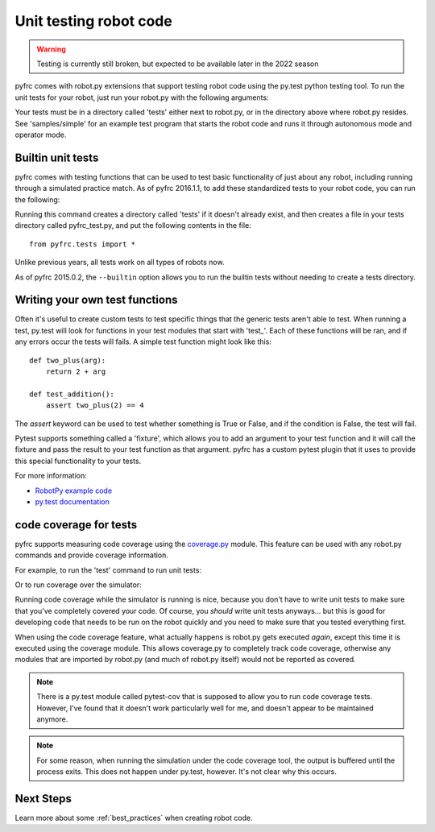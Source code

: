 .. _unit_tests:

Unit testing robot code
=======================

.. warning:: Testing is currently still broken, but expected to be available
             later in the 2022 season

pyfrc comes with robot.py extensions that support testing robot code using the
py.test python testing tool. To run the unit tests for your robot, just run your
robot.py with the following arguments:

.. tab:: Windows

   .. code-block:: sh

      py -3 robot.py test

.. tab:: Linux/macOS

   .. code-block:: sh

      python3 robot.py test

Your tests must be in a directory called 'tests' either next to robot.py, or in
the directory above where robot.py resides. See 'samples/simple' for an example
test program that starts the robot code and runs it through autonomous mode and
operator mode.

Builtin unit tests
------------------

pyfrc comes with testing functions that can be used to test basic
functionality of just about any robot, including running through a 
simulated practice match. As of pyfrc 2016.1.1, to add these standardized
tests to your robot code, you can run the following:

.. tab:: Windows

   .. code-block:: sh

      py -3 robot.py add-tests

.. tab:: Linux/macOS

   .. code-block:: sh

      python3 robot.py add-tests

Running this command creates a directory called 'tests' if it doesn't already
exist, and then creates a file in your tests directory called pyfrc_test.py,
and put the following contents in the file::

    from pyfrc.tests import *
    
Unlike previous years, all tests work on all types of robots now.

As of pyfrc 2015.0.2, the ``--builtin`` option allows you to run the builtin
tests without needing to create a tests directory.

Writing your own test functions
-------------------------------

Often it's useful to create custom tests to test specific things that the
generic tests aren't able to test. When running a test, py.test will look for
functions in your test modules that start with 'test\_'. Each of these functions
will be ran, and if any errors  occur the tests will fails. A simple test
function might look like this::

    def two_plus(arg):
        return 2 + arg

    def test_addition():
        assert two_plus(2) == 4

The `assert` keyword can be used to test whether something is True or False,
and if the condition is False, the test will fail.

Pytest supports something called a 'fixture', which allows you to add an
argument to your test function and it will call the fixture and pass the
result to your test function as that argument. pyfrc has a custom pytest
plugin that it uses to provide this special functionality to your tests.

For more information:

* `RobotPy example code <https://github.com/robotpy/examples>`_
* `py.test documentation <http://pytest.org/latest/example/index.html>`_

code coverage for tests
-----------------------

pyfrc supports measuring code coverage using the `coverage.py <http://nedbatchelder.com/code/coverage/>`_
module. This feature can be used with any robot.py commands and provide coverage
information.

For example, to run the 'test' command to run unit tests:

.. tab:: Windows

   .. code-block:: sh

      py -3 robot.py coverage test

.. tab:: Linux/macOS

   .. code-block:: sh

      python3 robot.py coverage test

Or to run coverage over the simulator:

.. tab:: Windows

   .. code-block:: sh

      py -3 robot.py coverage sim

.. tab:: Linux/macOS

   .. code-block:: sh

      python3 robot.py coverage sim

Running code coverage while the simulator is running is nice, because you
don't have to write unit tests to make sure that you've completely covered
your code. Of course, you *should* write unit tests anyways... but this is
good for developing code that needs to be run on the robot quickly and you
need to make sure that you tested everything first.

When using the code coverage feature, what actually happens is robot.py gets
executed *again*, except this time it is executed using the coverage module.
This allows coverage.py to completely track code coverage, otherwise any
modules that are imported by robot.py (and much of robot.py itself) would not
be reported as covered. 

.. note:: There is a py.test module called pytest-cov that is supposed to allow
   you to run code coverage tests. However, I've found that it doesn't work
   particularly well for me, and doesn't appear to be maintained anymore.

.. note:: For some reason, when running the simulation under the code coverage
   tool, the output is buffered until the process exits. This does not happen
   under py.test, however. It's not clear why this occurs. 

Next Steps
----------

Learn more about some :ref:`best_practices` when creating robot code. 
